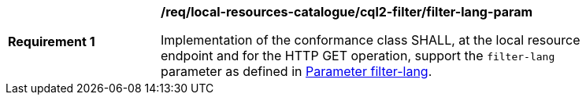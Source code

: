 [[req_local-resources-catalogue_cql2-filter_filter-lang-param]]
[width="90%",cols="2,6a"]
|===
^|*Requirement {counter:req-id}* |*/req/local-resources-catalogue/cql2-filter/filter-lang-param*

Implementation of the conformance class SHALL, at the local resource endpoint and for the HTTP GET operation, support the `filter-lang` parameter as defined in https://docs.ogc.org/DRAFTS/19-079.html#filter-lang-param[Parameter filter-lang].
|===
